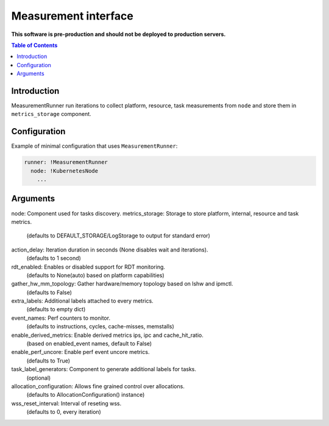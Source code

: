 =====================
Measurement interface
=====================

**This software is pre-production and should not be deployed to production servers.**

.. contents:: Table of Contents

Introduction
------------
MeasurementRunner run iterations to collect platform, resource, task measurements from ``node`` and store them in ``metrics_storage`` component.

Configuration
-------------

Example of minimal configuration that uses ``MeasurementRunner``:

.. code:: yaml

    runner: !MeasurementRunner
      node: !KubernetesNode
        ...


Arguments
---------


node: Component used for tasks discovery.
metrics_storage: Storage to store platform, internal, resource and task metrics.
    (defaults to DEFAULT_STORAGE/LogStorage to output for standard error)
action_delay: Iteration duration in seconds (None disables wait and iterations).
    (defaults to 1 second)
rdt_enabled: Enables or disabled support for RDT monitoring.
    (defaults to None(auto) based on platform capabilities)
gather_hw_mm_topology: Gather hardware/memory topology based on lshw and ipmctl.
    (defaults to False)
extra_labels: Additional labels attached to every metrics.
    (defaults to empty dict)
event_names: Perf counters to monitor.
    (defaults to instructions, cycles, cache-misses, memstalls)
enable_derived_metrics: Enable derived metrics ips, ipc and cache_hit_ratio.
    (based on enabled_event names, default to False)
enable_perf_uncore: Enable perf event uncore metrics.
    (defaults to True)
task_label_generators: Component to generate additional labels for tasks.
    (optional)
allocation_configuration: Allows fine grained control over allocations.
    (defaults to AllocationConfiguration() instance)
wss_reset_interval: Interval of reseting wss.
    (defaults to 0, every iteration)
